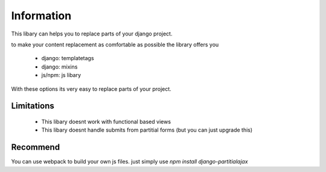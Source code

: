===========
Information
===========

This libary can helps you to replace parts of your django project.

to make your content replacement as comfortable as possible the library offers you

 * django: templatetags
 * django: mixins
 * js/npm: js libary

With these options its very easy to replace parts of your project.


Limitations
===========

 * This libary doesnt work with functional based views
 * This libary doesnt handle submits from partitial forms (but you can just upgrade this)


Recommend
=========

You can use webpack to build your own js files. just simply use `npm install django-partitialajax`
